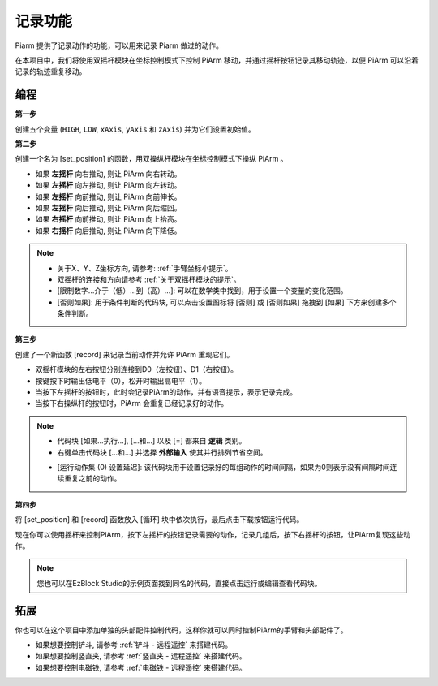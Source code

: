 记录功能
===================

Piarm 提供了记录动作的功能，可以用来记录 Piarm 做过的动作。

在本项目中，我们将使用双摇杆模块在坐标控制模式下控制 PiArm 移动，并通过摇杆按钮记录其移动轨迹，以便 PiArm 可以沿着记录的轨迹重复移动。

.. image:: img/joystick.png
    :width: 600
    :align: center

编程
--------------------------

**第一步** 

创建五个变量 (``HIGH``, ``LOW``, ``xAxis``, ``yAxis`` 和 ``zAxis``) 并为它们设置初始值。

.. image:: img/memory1.png

**第二步** 

创建一个名为 [set_position] 的函数，用双操纵杆模块在坐标控制模式下操纵 PiArm 。

* 如果 **左摇杆** 向右推动, 则让 PiArm 向右转动。
* 如果 **左摇杆** 向左推动, 则让 PiArm 向左转动。
* 如果 **左摇杆** 向前推动, 则让 PiArm 向前伸长。
* 如果 **左摇杆** 向后推动, 则让 PiArm 向后缩回。
* 如果 **右摇杆** 向前推动, 则让 PiArm 向上抬高。
* 如果 **右摇杆** 向后推动, 则让 PiArm 向下降低。

.. image:: img/memory_set.png
    :width: 800

.. note::
    * 关于X、Y、Z坐标方向, 请参考: :ref:`手臂坐标小提示`。
    * 双摇杆的连接和方向请参考 :ref:`关于双摇杆模块的提示`。
    * [限制数字...介于（低）...到（高）...]: 可以在数学类中找到，用于设置一个变量的变化范围。
    * [否则如果]: 用于条件判断的代码块, 可以点击设置图标将 [否则] 或 [否则如果] 拖拽到 [如果] 下方来创建多个条件判断。


**第三步** 

创建了一个新函数 [record] 来记录当前动作并允许 PiArm 重现它们。

* 双摇杆模块的左右按钮分别连接到D0（左按钮）、D1（右按钮）。
* 按键按下时输出低电平（0），松开时输出高电平（1）。
* 当按下左摇杆的按钮时，此时会记录PiArm的动作，并有语音提示，表示记录完成。
* 当按下右操纵杆的按钮时，PiArm 会重复已经记录好的动作。

.. image:: img/record123.png

.. note::


    * 代码块 [如果...执行...], [...和...] 以及 [=] 都来自 **逻辑** 类别。
    * 右键单击代码块 [...和...] 并选择 **外部输入** 使其并行排列节省空间。

    .. image:: img/and.png

    * [运行动作集 (0) 设置延迟]: 该代码块用于设置记录好的每组动作的时间间隔，如果为0则表示没有间隔时间连续重复之前的动作。

**第四步** 

将 [set_position] 和 [record] 函数放入 [循环] 块中依次执行，最后点击下载按钮运行代码。

现在你可以使用摇杆来控制PiArm，按下左摇杆的按钮记录需要的动作，记录几组后，按下右摇杆的按钮，让PiArm复现这些动作。

.. note::

    您也可以在EzBlock Studio的示例页面找到同名的代码，直接点击运行或编辑查看代码块。

.. image:: img/memory_col.png
    :width: 800


拓展
-------------------

你也可以在这个项目中添加单独的头部配件控制代码，这样你就可以同时控制PiArm的手臂和头部配件了。

* 如果想要控制铲斗, 请参考 :ref:`铲斗 - 远程遥控` 来搭建代码。
* 如果想要控制竖直夹, 请参考 :ref:`竖直夹 - 远程遥控` 来搭建代码。
* 如果想要控制电磁铁, 请参考 :ref:`电磁铁 - 远程遥控` 来搭建代码。







